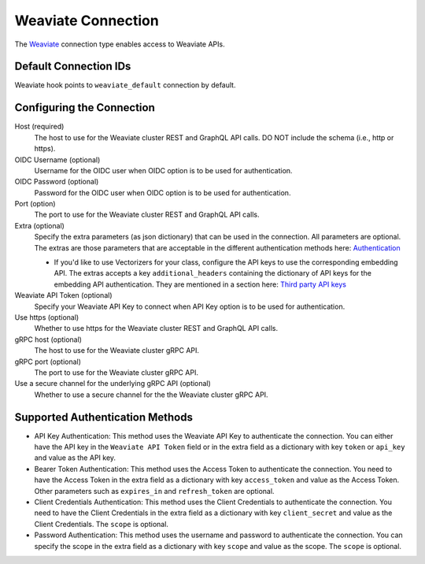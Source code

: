 .. Licensed to the Apache Software Foundation (ASF) under one
    or more contributor license agreements.  See the NOTICE file
    distributed with this work for additional information
    regarding copyright ownership.  The ASF licenses this file
    to you under the Apache License, Version 2.0 (the
    "License"); you may not use this file except in compliance
    with the License.  You may obtain a copy of the License at

 ..   http://www.apache.org/licenses/LICENSE-2.0

 .. Unless required by applicable law or agreed to in writing,
    software distributed under the License is distributed on an
    "AS IS" BASIS, WITHOUT WARRANTIES OR CONDITIONS OF ANY
    KIND, either express or implied.  See the License for the
    specific language governing permissions and limitations
    under the License.

.. _howto/connection:weaviate:

Weaviate Connection
===================

The `Weaviate <https://weaviate.io/>`__ connection type enables access to Weaviate APIs.

Default Connection IDs
----------------------

Weaviate hook points to ``weaviate_default`` connection by default.

Configuring the Connection
--------------------------

Host (required)
    The host to use for the Weaviate cluster REST and GraphQL API calls. DO NOT include the schema (i.e., http or https).

OIDC Username (optional)
    Username for the OIDC user when OIDC option is to be used for authentication.

OIDC Password (optional)
    Password for the OIDC user when OIDC option is to be used for authentication.

Port (option)
    The port to use for the Weaviate cluster REST and GraphQL API calls.

Extra (optional)
    Specify the extra parameters (as json dictionary) that can be used in the
    connection. All parameters are optional.
    The extras are those parameters that are acceptable in the different authentication methods
    here: `Authentication <https://weaviate-python-client.readthedocs.io/en/stable/weaviate.auth.html>`__

    * If you'd like to use Vectorizers for your class, configure the API keys to use the corresponding
      embedding API. The extras accepts a key ``additional_headers`` containing the dictionary
      of API keys for the embedding API authentication. They are mentioned in a section here:
      `Third party API keys <https://weaviate.io/developers/weaviate/starter-guides/connect#third-party-api-keys>`__

Weaviate API Token (optional)
    Specify your Weaviate API Key to connect when API Key option is to be used for authentication.

Use https (optional)
    Whether to use https for the Weaviate cluster REST and GraphQL API calls.

gRPC host (optional)
    The host to use for the Weaviate cluster gRPC API.

gRPC port (optional)
    The port to use for the Weaviate cluster gRPC API.

Use a secure channel for the underlying gRPC API (optional)
    Whether to use a secure channel for the the Weaviate cluster gRPC API.


Supported Authentication Methods
--------------------------------
* API Key Authentication: This method uses the Weaviate API Key to authenticate the connection. You can either have the
  API key in the ``Weaviate API Token`` field or in the extra field as a dictionary with key ``token`` or ``api_key`` and
  value as the API key.

* Bearer Token Authentication: This method uses the Access Token to authenticate the connection. You need to
  have the Access Token in the extra field as a dictionary with key ``access_token`` and value as the Access Token. Other
  parameters such as ``expires_in`` and ``refresh_token`` are optional.

* Client Credentials Authentication: This method uses the Client Credentials to authenticate the connection. You need to
  have the Client Credentials in the extra field as a dictionary with key ``client_secret`` and value as the Client Credentials.
  The ``scope`` is optional.

* Password Authentication: This method uses the username and password to authenticate the connection. You can specify the
  scope in the extra field as a dictionary with key ``scope`` and value as the scope. The ``scope`` is optional.
